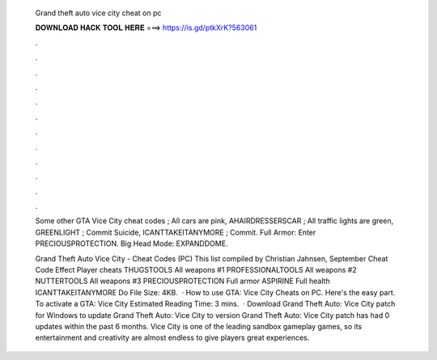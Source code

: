   Grand theft auto vice city cheat on pc
  
  
  
  𝐃𝐎𝐖𝐍𝐋𝐎𝐀𝐃 𝐇𝐀𝐂𝐊 𝐓𝐎𝐎𝐋 𝐇𝐄𝐑𝐄 ===> https://is.gd/ptkXrK?563061
  
  
  
  .
  
  
  
  .
  
  
  
  .
  
  
  
  .
  
  
  
  .
  
  
  
  .
  
  
  
  .
  
  
  
  .
  
  
  
  .
  
  
  
  .
  
  
  
  .
  
  
  
  .
  
  Some other GTA Vice City cheat codes ; All cars are pink, AHAIRDRESSERSCAR ; All traffic lights are green, GREENLIGHT ; Commit Suicide, ICANTTAKEITANYMORE ; Commit. Full Armor: Enter PRECIOUSPROTECTION. Big Head Mode: EXPANDDOME.
  
  Grand Theft Auto Vice City - Cheat Codes (PC) This list compiled by Christian Jahnsen, September Cheat Code Effect Player cheats THUGSTOOLS All weapons #1 PROFESSIONALTOOLS All weapons #2 NUTTERTOOLS All weapons #3 PRECIOUSPROTECTION Full armor ASPIRINE Full health ICANTTAKEITANYMORE Do File Size: 4KB.  · How to use GTA: Vice City Cheats on PC. Here's the easy part. To activate a GTA: Vice City Estimated Reading Time: 3 mins.  · Download Grand Theft Auto: Vice City patch for Windows to update Grand Theft Auto: Vice City to version Grand Theft Auto: Vice City patch has had 0 updates within the past 6 months. Vice City is one of the leading sandbox gameplay games, so its entertainment and creativity are almost endless to give players great experiences.

